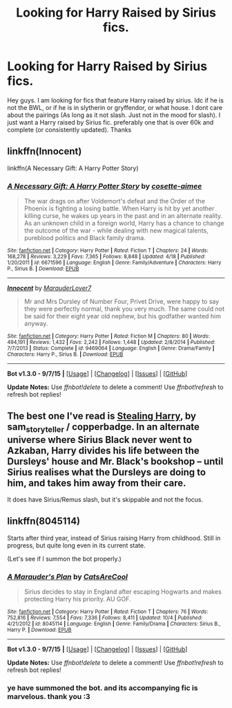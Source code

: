 #+TITLE: Looking for Harry Raised by Sirius fics.

* Looking for Harry Raised by Sirius fics.
:PROPERTIES:
:Author: Zerokun11
:Score: 4
:DateUnix: 1448178139.0
:DateShort: 2015-Nov-22
:FlairText: Request
:END:
Hey guys. I am looking for fics that feature Harry raised by sirius. Idc if he is not the BWL, or if he is in slytherin or gryffendor, or what house. I dont care about the pairings (As long as it not slash. Just not in the mood for slash). I just want a Harry raised by Sirius fic. preferably one that is over 60k and complete (or consistently updated). Thanks


** linkffn(Innocent)

linkffn(A Necessary Gift: A Harry Potter Story)
:PROPERTIES:
:Author: howtopleaseme
:Score: 5
:DateUnix: 1448181961.0
:DateShort: 2015-Nov-22
:END:

*** [[http://www.fanfiction.net/s/6671596/1/][*/A Necessary Gift: A Harry Potter Story/*]] by [[https://www.fanfiction.net/u/1121841/cosette-aimee][/cosette-aimee/]]

#+begin_quote
  The war drags on after Voldemort's defeat and the Order of the Phoenix is fighting a losing battle. When Harry is hit by yet another killing curse, he wakes up years in the past and in an alternate reality. As an unknown child in a foreign world, Harry has a chance to change the outcome of the war - while dealing with new magical talents, pureblood politics and Black family drama.
#+end_quote

^{/Site/: [[http://www.fanfiction.net/][fanfiction.net]] *|* /Category/: Harry Potter *|* /Rated/: Fiction T *|* /Chapters/: 24 *|* /Words/: 168,278 *|* /Reviews/: 3,229 *|* /Favs/: 7,365 *|* /Follows/: 8,848 *|* /Updated/: 4/18 *|* /Published/: 1/20/2011 *|* /id/: 6671596 *|* /Language/: English *|* /Genre/: Family/Adventure *|* /Characters/: Harry P., Sirius B. *|* /Download/: [[http://www.p0ody-files.com/ff_to_ebook/mobile/makeEpub.php?id=6671596][EPUB]]}

--------------

[[http://www.fanfiction.net/s/9469064/1/][*/Innocent/*]] by [[https://www.fanfiction.net/u/4684913/MarauderLover7][/MarauderLover7/]]

#+begin_quote
  Mr and Mrs Dursley of Number Four, Privet Drive, were happy to say they were perfectly normal, thank you very much. The same could not be said for their eight year old nephew, but his godfather wanted him anyway.
#+end_quote

^{/Site/: [[http://www.fanfiction.net/][fanfiction.net]] *|* /Category/: Harry Potter *|* /Rated/: Fiction M *|* /Chapters/: 80 *|* /Words/: 494,191 *|* /Reviews/: 1,432 *|* /Favs/: 2,242 *|* /Follows/: 1,448 *|* /Updated/: 2/8/2014 *|* /Published/: 7/7/2013 *|* /Status/: Complete *|* /id/: 9469064 *|* /Language/: English *|* /Genre/: Drama/Family *|* /Characters/: Harry P., Sirius B. *|* /Download/: [[http://www.p0ody-files.com/ff_to_ebook/mobile/makeEpub.php?id=9469064][EPUB]]}

--------------

*Bot v1.3.0 - 9/7/15* *|* [[[https://github.com/tusing/reddit-ffn-bot/wiki/Usage][Usage]]] | [[[https://github.com/tusing/reddit-ffn-bot/wiki/Changelog][Changelog]]] | [[[https://github.com/tusing/reddit-ffn-bot/issues/][Issues]]] | [[[https://github.com/tusing/reddit-ffn-bot/][GitHub]]]

*Update Notes:* Use /ffnbot!delete/ to delete a comment! Use /ffnbot!refresh/ to refresh bot replies!
:PROPERTIES:
:Author: FanfictionBot
:Score: 1
:DateUnix: 1448182009.0
:DateShort: 2015-Nov-22
:END:


** The best one I've read is [[http://archiveofourown.org/works/987408/chapters/1947158][Stealing Harry]], by sam_storyteller / copperbadge. In an alternate universe where Sirius Black never went to Azkaban, Harry divides his life between the Dursleys' house and Mr. Black's bookshop -- until Sirius realises what the Dursleys are doing to him, and takes him away from their care.

It does have Sirius/Remus slash, but it's skippable and not the focus.
:PROPERTIES:
:Score: 3
:DateUnix: 1448220487.0
:DateShort: 2015-Nov-22
:END:


** linkffn(8045114)

Starts after third year, instead of Sirius raising Harry from childhood. Still in progress, but quite long even in its current state.

(Let's see if I summon the bot properly.)
:PROPERTIES:
:Author: ParanoidDrone
:Score: 2
:DateUnix: 1448243647.0
:DateShort: 2015-Nov-23
:END:

*** [[http://www.fanfiction.net/s/8045114/1/][*/A Marauder's Plan/*]] by [[https://www.fanfiction.net/u/3926884/CatsAreCool][/CatsAreCool/]]

#+begin_quote
  Sirius decides to stay in England after escaping Hogwarts and makes protecting Harry his priority. AU GOF.
#+end_quote

^{/Site/: [[http://www.fanfiction.net/][fanfiction.net]] *|* /Category/: Harry Potter *|* /Rated/: Fiction T *|* /Chapters/: 76 *|* /Words/: 752,816 *|* /Reviews/: 7,554 *|* /Favs/: 7,336 *|* /Follows/: 8,411 *|* /Updated/: 10/4 *|* /Published/: 4/21/2012 *|* /id/: 8045114 *|* /Language/: English *|* /Genre/: Family/Drama *|* /Characters/: Sirius B., Harry P. *|* /Download/: [[http://www.p0ody-files.com/ff_to_ebook/mobile/makeEpub.php?id=8045114][EPUB]]}

--------------

*Bot v1.3.0 - 9/7/15* *|* [[[https://github.com/tusing/reddit-ffn-bot/wiki/Usage][Usage]]] | [[[https://github.com/tusing/reddit-ffn-bot/wiki/Changelog][Changelog]]] | [[[https://github.com/tusing/reddit-ffn-bot/issues/][Issues]]] | [[[https://github.com/tusing/reddit-ffn-bot/][GitHub]]]

*Update Notes:* Use /ffnbot!delete/ to delete a comment! Use /ffnbot!refresh/ to refresh bot replies!
:PROPERTIES:
:Author: FanfictionBot
:Score: 1
:DateUnix: 1448243669.0
:DateShort: 2015-Nov-23
:END:


*** ye have summoned the bot. and its accompanying fic is marvelous. thank you :3
:PROPERTIES:
:Author: Zerokun11
:Score: 1
:DateUnix: 1448244615.0
:DateShort: 2015-Nov-23
:END:
